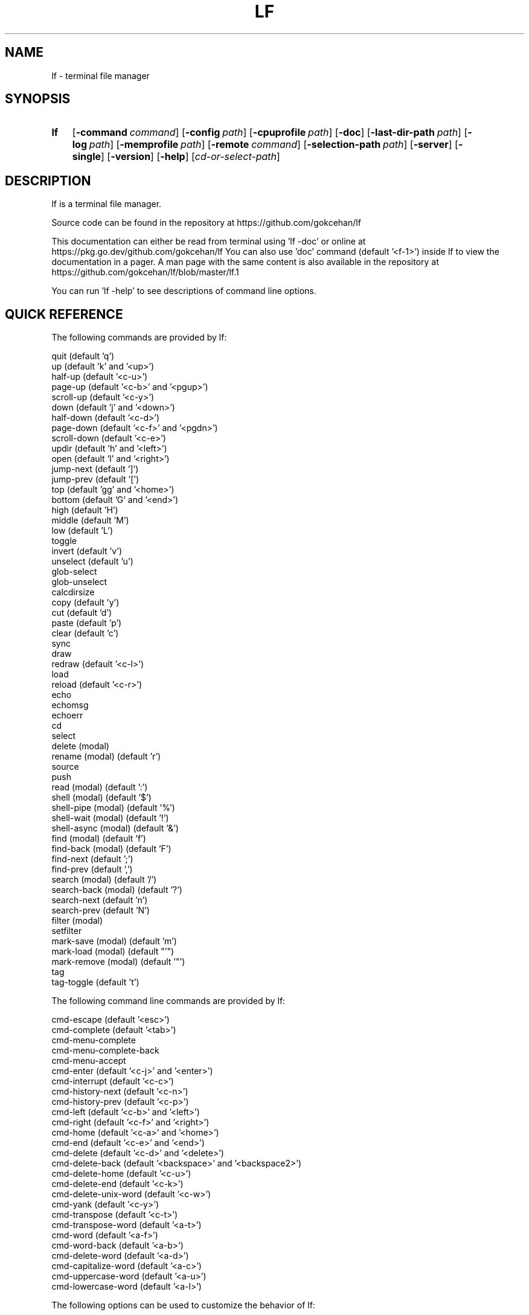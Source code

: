 .\" Code generated by gen/man.sh DO NOT EDIT.
.TH LF 1
.SH NAME
lf \- terminal file manager
.SH SYNOPSIS
.SY lf
.OP \-command command
.OP \-config path
.OP \-cpuprofile path
.OP \-doc
.OP \-last-dir-path path
.OP \-log path
.OP \-memprofile path
.OP \-remote command
.OP \-selection-path path
.OP \-server
.OP \-single
.OP \-version
.OP \-help
.RI [ cd-or-select-path ]
.YS
.SH DESCRIPTION
lf is a terminal file manager.
.PP
Source code can be found in the repository at https://github.com/gokcehan/lf
.PP
This documentation can either be read from terminal using 'lf -doc' or online at https://pkg.go.dev/github.com/gokcehan/lf You can also use 'doc' command (default '<f-1>') inside lf to view the documentation in a pager. A man page with the same content is also available in the repository at https://github.com/gokcehan/lf/blob/master/lf.1
.PP
You can run 'lf -help' to see descriptions of command line options.
.SH QUICK REFERENCE
The following commands are provided by lf:
.PP
.EX
    quit                     (default 'q')
    up                       (default 'k' and '<up>')
    half-up                  (default '<c-u>')
    page-up                  (default '<c-b>' and '<pgup>')
    scroll-up                (default '<c-y>')
    down                     (default 'j' and '<down>')
    half-down                (default '<c-d>')
    page-down                (default '<c-f>' and '<pgdn>')
    scroll-down              (default '<c-e>')
    updir                    (default 'h' and '<left>')
    open                     (default 'l' and '<right>')
    jump-next                (default ']')
    jump-prev                (default '[')
    top                      (default 'gg' and '<home>')
    bottom                   (default 'G' and '<end>')
    high                     (default 'H')
    middle                   (default 'M')
    low                      (default 'L')
    toggle
    invert                   (default 'v')
    unselect                 (default 'u')
    glob-select
    glob-unselect
    calcdirsize
    copy                     (default 'y')
    cut                      (default 'd')
    paste                    (default 'p')
    clear                    (default 'c')
    sync
    draw
    redraw                   (default '<c-l>')
    load
    reload                   (default '<c-r>')
    echo
    echomsg
    echoerr
    cd
    select
    delete         (modal)
    rename         (modal)   (default 'r')
    source
    push
    read           (modal)   (default ':')
    shell          (modal)   (default '$')
    shell-pipe     (modal)   (default '%')
    shell-wait     (modal)   (default '!')
    shell-async    (modal)   (default '&')
    find           (modal)   (default 'f')
    find-back      (modal)   (default 'F')
    find-next                (default ';')
    find-prev                (default ',')
    search         (modal)   (default '/')
    search-back    (modal)   (default '?')
    search-next              (default 'n')
    search-prev              (default 'N')
    filter         (modal)
    setfilter
    mark-save      (modal)   (default 'm')
    mark-load      (modal)   (default "'")
    mark-remove    (modal)   (default '"')
    tag
    tag-toggle               (default 't')
.EE
.PP
The following command line commands are provided by lf:
.PP
.EX
    cmd-escape               (default '<esc>')
    cmd-complete             (default '<tab>')
    cmd-menu-complete
    cmd-menu-complete-back
    cmd-menu-accept
    cmd-enter                (default '<c-j>' and '<enter>')
    cmd-interrupt            (default '<c-c>')
    cmd-history-next         (default '<c-n>')
    cmd-history-prev         (default '<c-p>')
    cmd-left                 (default '<c-b>' and '<left>')
    cmd-right                (default '<c-f>' and '<right>')
    cmd-home                 (default '<c-a>' and '<home>')
    cmd-end                  (default '<c-e>' and '<end>')
    cmd-delete               (default '<c-d>' and '<delete>')
    cmd-delete-back          (default '<backspace>' and '<backspace2>')
    cmd-delete-home          (default '<c-u>')
    cmd-delete-end           (default '<c-k>')
    cmd-delete-unix-word     (default '<c-w>')
    cmd-yank                 (default '<c-y>')
    cmd-transpose            (default '<c-t>')
    cmd-transpose-word       (default '<a-t>')
    cmd-word                 (default '<a-f>')
    cmd-word-back            (default '<a-b>')
    cmd-delete-word          (default '<a-d>')
    cmd-capitalize-word      (default '<a-c>')
    cmd-uppercase-word       (default '<a-u>')
    cmd-lowercase-word       (default '<a-l>')
.EE
.PP
The following options can be used to customize the behavior of lf:
.PP
.EX
    anchorfind     bool      (default on)
    autoquit       bool      (default off)
    cleaner        string    (default '')
    dircache       bool      (default on)
    dircounts      bool      (default off)
    dirfirst       bool      (default on)
    dironly        bool      (default off)
    drawbox        bool      (default off)
    errorfmt       string    (default "\e033[7;31;47m%s\e033[0m")
    filesep        string    (default "\en")
    findlen        int       (default 1)
    globsearch     bool      (default off)
    hidden         bool      (default off)
    hiddenfiles    []string  (default '.*')
    history        bool      (default on)
    icons          bool      (default off)
    ifs            string    (default '')
    ignorecase     bool      (default on)
    ignoredia      bool      (default on)
    incfilter      bool      (default off)
    incsearch      bool      (default off)
    info           []string  (default '')
    infotimefmtnew string    (default 'Jan _2 15:04')
    infotimefmtold string    (default 'Jan _2  2006')
    mouse          bool      (default off)
    number         bool      (default off)
    period         int       (default 0)
    preview        bool      (default on)
    previewer      string    (default '')
    promptfmt      string    (default "\e033[32;1m%u@%h\e033[0m:\e033[34;1m%d\e033[0m\e033[1m%f\e033[0m")
    ratios         []int     (default '1:2:3')
    relativenumber bool      (default off)
    reverse        bool      (default off)
    scrolloff      int       (default 0)
    selmode        string    (default 'all')
    shell          string    (default 'sh' for Unix and 'cmd' for Windows)
    shellflag      string    (default '-c' for Unix and '/c' for Windows)
    shellopts      []string  (default '')
    smartcase      bool      (default on)
    smartdia       bool      (default off)
    sortby         string    (default 'natural')
    tabstop        int       (default 8)
    tagfmt         string    (default "\e033[31m%s\e033[0m")
    tempmarks      string    (default '')
    timefmt        string    (default 'Mon Jan _2 15:04:05 2006')
    truncatechar   string    (default '~')
    waitmsg        string    (default 'Press any key to continue')
    wrapscan       bool      (default on)
    wrapscroll     bool      (default off)
.EE
.PP
The following environment variables are exported for shell commands:
.PP
.EX
    f
    fs
    fx
    id
    PWD
    OLDPWD
    LF_LEVEL
    OPENER
    EDITOR
    PAGER
    SHELL
    lf_{option}
.EE
.PP
The following special shell commands are used to customize the behavior of lf when defined:
.PP
.EX
    open
    paste
    rename
    delete
    pre-cd
    on-cd
    on-quit
.EE
.PP
The following commands/keybindings are provided by default:
.PP
.EX
    Unix                     Windows
    cmd open &$OPENER "$f"   cmd open &%OPENER% %f%
    map e $$EDITOR "$f"      map e $%EDITOR% %f%
    map i $$PAGER "$f"       map i !%PAGER% %f%
    map w $$SHELL            map w $%SHELL%
.EE
.PP
The following additional keybindings are provided by default:
.PP
.EX
    map zh set hidden!
    map zr set reverse!
    map zn set info
    map zs set info size
    map zt set info time
    map za set info size:time
    map sn :set sortby natural; set info
    map ss :set sortby size; set info size
    map st :set sortby time; set info time
    map sa :set sortby atime; set info atime
    map sc :set sortby ctime; set info ctime
    map se :set sortby ext; set info
    map gh cd ~
    map <space> :toggle; down
.EE
.SH CONFIGURATION
Configuration files should be located at:
.PP
.EX
    OS       system-wide               user-specific
    Unix     /etc/lf/lfrc              ~/.config/lf/lfrc
    Windows  C:\eProgramData\elf\elfrc    C:\eUsers\e<user>\eAppData\eLocal\elf\elfrc
.EE
.PP
Colors file should be located at:
.PP
.EX
    OS       system-wide               user-specific
    Unix     /etc/lf/colors            ~/.config/lf/colors
    Windows  C:\eProgramData\elf\ecolors  C:\eUsers\e<user>\eAppData\eLocal\elf\ecolors
.EE
.PP
Icons file should be located at:
.PP
.EX
    OS       system-wide               user-specific
    Unix     /etc/lf/icons             ~/.config/lf/icons
    Windows  C:\eProgramData\elf\eicons   C:\eUsers\e<user>\eAppData\eLocal\elf\eicons
.EE
.PP
Selection file should be located at:
.PP
.EX
    Unix     ~/.local/share/lf/files
    Windows  C:\eUsers\e<user>\eAppData\eLocal\elf\efiles
.EE
.PP
Marks file should be located at:
.PP
.EX
    Unix     ~/.local/share/lf/marks
    Windows  C:\eUsers\e<user>\eAppData\eLocal\elf\emarks
.EE
.PP
Tags file should be located at:
.PP
.EX
    Unix     ~/.local/share/lf/tags
    Windows  C:\eUsers\e<user>\eAppData\eLocal\elf\etags
.EE
.PP
History file should be located at:
.PP
.EX
    Unix     ~/.local/share/lf/history
    Windows  C:\eUsers\e<user>\eAppData\eLocal\elf\ehistory
.EE
.PP
You can configure the default values of following variables to change these locations:
.PP
.EX
    $XDG_CONFIG_HOME  ~/.config
    $XDG_DATA_HOME    ~/.local/share
    %ProgramData%     C:\eProgramData
    %LOCALAPPDATA%    C:\eUsers\e<user>\eAppData\eLocal
.EE
.PP
A sample configuration file can be found at https://github.com/gokcehan/lf/blob/master/etc/lfrc.example
.SH COMMANDS
This section shows information about builtin commands. Modal commands do not take any arguments, but instead change the operation mode to read their input conveniently, and so they are meant to be assigned to keybindings.
.PP
.EX
    quit                     (default 'q')
.EE
.PP
Quit lf and return to the shell.
.PP
.EX
    up                       (default 'k' and '<up>')
    half-up                  (default '<c-u>')
    page-up                  (default '<c-b>' and '<pgup>')
    scroll-up                (default '<c-y>')
    down                     (default 'j' and '<down>')
    half-down                (default '<c-d>')
    page-down                (default '<c-f>' and '<pgdn>')
    scroll-down              (default '<c-e>')
.EE
.PP
Move/scroll the current file selection upwards/downwards by one/half a page/full page.
.PP
.EX
    updir                    (default 'h' and '<left>')
.EE
.PP
Change the current working directory to the parent directory.
.PP
.EX
    open                     (default 'l' and '<right>')
.EE
.PP
If the current file is a directory, then change the current directory to it, otherwise, execute the 'open' command. A default 'open' command is provided to call the default system opener asynchronously with the current file as the argument. A custom 'open' command can be defined to override this default.
.PP
.EX
    jump-next                (default ']')
    jump-prev                (default '[')
.EE
.PP
Change the current working directory to the next/previous jumplist item.
.PP
.EX
    top                      (default 'gg' and '<home>')
    bottom                   (default 'G' and '<end>')
.EE
.PP
Move the current file selection to the top/bottom of the directory.
.PP
.EX
    high                     (default 'H')
    middle                   (default 'M')
    low                      (default 'L')
.EE
.PP
Move the current file selection to the high/middle/low of the screen.
.PP
.EX
    toggle
.EE
.PP
Toggle the selection of the current file or files given as arguments.
.PP
.EX
    invert                   (default 'v')
.EE
.PP
Reverse the selection of all files in the current directory (i.e. 'toggle' all files). Selections in other directories are not effected by this command. You can define a new command to select all files in the directory by combining 'invert' with 'unselect' (i.e. 'cmd select-all :unselect; invert'), though this will also remove selections in other directories.
.PP
.EX
    unselect                 (default 'u')
.EE
.PP
Remove the selection of all files in all directories.
.PP
.EX
    glob-select
    glob-unselect
.EE
.PP
Select/unselect files that match the given glob.
.PP
.EX
    calcdirsize
.EE
.PP
Calculate the total size for each of the selected directories. Option 'info' should include 'size' and option 'dircounts' should be disabled to show this size. If the total size of a directory is not calculated, it will be shown as '-'.
.PP
.EX
    copy                     (default 'y')
.EE
.PP
If there are no selections, save the path of the current file to the copy buffer, otherwise, copy the paths of selected files.
.PP
.EX
    cut                      (default 'd')
.EE
.PP
If there are no selections, save the path of the current file to the cut buffer, otherwise, copy the paths of selected files.
.PP
.EX
    paste                    (default 'p')
.EE
.PP
Copy/Move files in copy/cut buffer to the current working directory. A custom 'paste' command can be defined to override this default.
.PP
.EX
    clear                    (default 'c')
.EE
.PP
Clear file paths in copy/cut buffer.
.PP
.EX
    sync
.EE
.PP
Synchronize copied/cut files with server. This command is automatically called when required.
.PP
.EX
    draw
.EE
.PP
Draw the screen. This command is automatically called when required.
.PP
.EX
    redraw                   (default '<c-l>')
.EE
.PP
Synchronize the terminal and redraw the screen.
.PP
.EX
    load
.EE
.PP
Load modified files and directories. This command is automatically called when required.
.PP
.EX
    reload                   (default '<c-r>')
.EE
.PP
Flush the cache and reload all files and directories.
.PP
.EX
    echo
.EE
.PP
Print given arguments to the message line at the bottom.
.PP
.EX
    echomsg
.EE
.PP
Print given arguments to the message line at the bottom and also to the log file.
.PP
.EX
    echoerr
.EE
.PP
Print given arguments to the message line at the bottom as 'errorfmt' and also to the log file.
.PP
.EX
    cd
.EE
.PP
Change the working directory to the given argument.
.PP
.EX
    select
.EE
.PP
Change the current file selection to the given argument.
.PP
.EX
    delete         (modal)
.EE
.PP
Remove the current file or selected file(s). A custom 'delete' command can be defined to override this default.
.PP
.EX
    rename         (modal)   (default 'r')
.EE
.PP
Rename the current file using the builtin method. A custom 'rename' command can be defined to override this default.
.PP
.EX
    source
.EE
.PP
Read the configuration file given in the argument.
.PP
.EX
    push
.EE
.PP
Simulate key pushes given in the argument.
.PP
.EX
    read           (modal)   (default ':')
.EE
.PP
Read a command to evaluate.
.PP
.EX
    shell          (modal)   (default '$')
.EE
.PP
Read a shell command to execute.
.PP
.EX
    shell-pipe     (modal)   (default '%')
.EE
.PP
Read a shell command to execute piping its standard I/O to the bottom statline.
.PP
.EX
    shell-wait     (modal)   (default '!')
.EE
.PP
Read a shell command to execute and wait for a key press in the end.
.PP
.EX
    shell-async    (modal)   (default '&')
.EE
.PP
Read a shell command to execute asynchronously without standard I/O.
.PP
.EX
    find           (modal)   (default 'f')
    find-back      (modal)   (default 'F')
    find-next                (default ';')
    find-prev                (default ',')
.EE
.PP
Read key(s) to find the appropriate file name match in the forward/backward direction and jump to the next/previous match.
.PP
.EX
    search                   (default '/')
    search-back              (default '?')
    search-next              (default 'n')
    search-prev              (default 'N')
.EE
.PP
Read a pattern to search for a file name match in the forward/backward direction and jump to the next/previous match.
.PP
.EX
    filter         (modal)
    setfilter
.EE
.PP
Command 'filter' reads a pattern to filter out and only view files matching the pattern. Command 'setfilter' does the same but uses an argument to set the filter immediately. You can supply an argument to 'filter', in order to use that as the starting prompt.
.PP
.EX
    mark-save      (modal)   (default 'm')
.EE
.PP
Save the current directory as a bookmark assigned to the given key.
.PP
.EX
    mark-load      (modal)   (default "'")
.EE
.PP
Change the current directory to the bookmark assigned to the given key. A special bookmark "'" holds the previous directory after a 'mark-load', 'cd', or 'select' command.
.PP
.EX
    mark-remove    (modal)   (default '"')
.EE
.PP
Remove a bookmark assigned to the given key.
.PP
.EX
    tag
.EE
.PP
Tag a file with '*' or a single width character given in the argument. You can define a new tag clearing command by combining 'tag' with 'tag-toggle' (i.e. 'cmd tag-clear :tag; tag-toggle').
.PP
.EX
    tag-toggle               (default 't')
.EE
.PP
Tag a file with '*' or a single width character given in the argument if the file is untagged, otherwise remove the tag.
.SH COMMAND LINE COMMANDS
This section shows information about command line commands. These should be mostly compatible with readline keybindings. A character refers to a unicode code point, a word consists of letters and digits, and a unix word consists of any non-blank characters.
.PP
.EX
    cmd-escape               (default '<esc>')
.EE
.PP
Quit command line mode and return to normal mode.
.PP
.EX
    cmd-complete             (default '<tab>')
.EE
.PP
Autocomplete the current word.
.PP
.EX
    cmd-menu-complete
    cmd-menu-complete-back
.EE
.PP
Autocomplete the current word with menu selection. You need to assign keys to these commands (e.g. 'cmap <tab> cmd-menu-complete; cmap <backtab> cmd-menu-complete-back'). You can use the assigned keys assigned to display the menu and then cycle through completion options.
.PP
.EX
    cmd-menu-accept
.EE
.PP
Accept the currently selected match in menu completion and close the menu.
.PP
.EX
    cmd-enter                (default '<c-j>' and '<enter>')
.EE
.PP
Execute the current line.
.PP
.EX
    cmd-interrupt            (default '<c-c>')
.EE
.PP
Interrupt the current shell-pipe command and return to the normal mode.
.PP
.EX
    cmd-history-next         (default '<c-n>')
    cmd-history-prev         (default '<c-p>')
.EE
.PP
Go to next/previous item in the history.
.PP
.EX
    cmd-left                 (default '<c-b>' and '<left>')
    cmd-right                (default '<c-f>' and '<right>')
.EE
.PP
Move the cursor to the left/right.
.PP
.EX
    cmd-home                 (default '<c-a>' and '<home>')
    cmd-end                  (default '<c-e>' and '<end>')
.EE
.PP
Move the cursor to the beginning/end of line.
.PP
.EX
    cmd-delete               (default '<c-d>' and '<delete>')
    cmd-delete-back          (default '<backspace>' and '<backspace2>')
.EE
.PP
Delete the next character in forward/backward direction.
.PP
.EX
    cmd-delete-home          (default '<c-u>')
    cmd-delete-end           (default '<c-k>')
.EE
.PP
Delete everything up to the beginning/end of line.
.PP
.EX
    cmd-delete-unix-word     (default '<c-w>')
.EE
.PP
Delete the previous unix word.
.PP
.EX
    cmd-yank                 (default '<c-y>')
.EE
.PP
Paste the buffer content containing the last deleted item.
.PP
.EX
    cmd-transpose            (default '<c-t>')
    cmd-transpose-word       (default '<a-t>')
.EE
.PP
Transpose the positions of last two characters/words.
.PP
.EX
    cmd-word                 (default '<a-f>')
    cmd-word-back            (default '<a-b>')
.EE
.PP
Move the cursor by one word in forward/backward direction.
.PP
.EX
    cmd-delete-word          (default '<a-d>')
.EE
.PP
Delete the next word in forward direction.
.PP
.EX
    cmd-capitalize-word      (default '<a-c>')
    cmd-uppercase-word       (default '<a-u>')
    cmd-lowercase-word       (default '<a-l>')
.EE
.PP
Capitalize/uppercase/lowercase the current word and jump to the next word.
.SH OPTIONS
This section shows information about options to customize the behavior. Character ':' is used as the separator for list options '[]int' and '[]string'.
.PP
.EX
    anchorfind     bool      (default on)
.EE
.PP
When this option is enabled, find command starts matching patterns from the beginning of file names, otherwise, it can match at an arbitrary position.
.PP
.EX
    autoquit       bool      (default off)
.EE
.PP
Automatically quit server when there are no clients left connected.
.PP
.EX
    cleaner        string    (default '') (not called if empty)
.EE
.PP
Set the path of a cleaner file. The file should be executable. This file is called if previewing is enabled, the previewer is set, and the previously selected file had its preview cache disabled. Five arguments are passed to the file, (1) current file name, (2) width, (3) height, (4) horizontal position, and (5) vertical position of preview pane respectively. Preview clearing is disabled when the value of this option is left empty.
.PP
.EX
    dircache       bool      (default on)
.EE
.PP
Cache directory contents.
.PP
.EX
    dircounts      bool      (default off)
.EE
.PP
When this option is enabled, directory sizes show the number of items inside instead of the total size of the directory, which needs to be calculated for each directory using 'calcdirsize'. This information needs to be calculated by reading the directory and counting the items inside. Therefore, this option is disabled by default for performance reasons. This option only has an effect when 'info' has a 'size' field and the pane is wide enough to show the information. 999 items are counted per directory at most, and bigger directories are shown as '999+'.
.PP
.EX
    dirfirst       bool      (default on)
.EE
.PP
Show directories first above regular files.
.PP
.EX
    dironly        bool      (default off)
.EE
.PP
Show only directories.
.PP
.EX
    drawbox        bool      (default off)
.EE
.PP
Draw boxes around panes with box drawing characters.
.PP
.EX
    errorfmt       string    (default "\e033[7;31;47m%s\e033[0m")
.EE
.PP
Format string of error messages shown in the bottom message line.
.PP
.EX
    filesep        string    (default "\en")
.EE
.PP
File separator used in environment variables 'fs' and 'fx'.
.PP
.EX
    findlen        int       (default 1)
.EE
.PP
Number of characters prompted for the find command. When this value is set to 0, find command prompts until there is only a single match left.
.PP
.EX
    globsearch     bool      (default off)
.EE
.PP
When this option is enabled, search command patterns are considered as globs, otherwise they are literals. With globbing, '*' matches any sequence, '?' matches any character, and '[...]' or '[^...] matches character sets or ranges. Otherwise, these characters are interpreted as they are.
.PP
.EX
    hidden         bool      (default off)
.EE
.PP
Show hidden files. On Unix systems, hidden files are determined by the value of 'hiddenfiles'. On Windows, only files with hidden attributes are considered hidden files.
.PP
.EX
    hiddenfiles    []string  (default '.*')
.EE
.PP
List of hidden file glob patterns. Patterns can be given as relative or absolute paths. Globbing supports the usual special characters, '*' to match any sequence, '?' to match any character, and '[...]' or '[^...] to match character sets or ranges. In addition, if a pattern starts with '!', then its matches are excluded from hidden files.
.PP
.EX
    history        bool      (default on)
.EE
.PP
Save command history.
.PP
.EX
    icons          bool      (default off)
.EE
.PP
Show icons before each item in the list.
.PP
.EX
    ifs            string    (default '')
.EE
.PP
Sets 'IFS' variable in shell commands. It works by adding the assignment to the beginning of the command string as "IFS='...'; ...". The reason is that 'IFS' variable is not inherited by the shell for security reasons. This method assumes a POSIX shell syntax and so it can fail for non-POSIX shells. This option has no effect when the value is left empty. This option does not have any effect on Windows.
.PP
.EX
    ignorecase     bool      (default on)
.EE
.PP
Ignore case in sorting and search patterns.
.PP
.EX
    ignoredia      bool      (default on)
.EE
.PP
Ignore diacritics in sorting and search patterns.
.PP
.EX
    incsearch      bool      (default off)
.EE
.PP
Jump to the first match after each keystroke during searching.
.PP
.EX
    incfilter      bool      (default off)
.EE
.PP
Apply filter pattern after each keystroke during filtering.
.PP
.EX
    info           []string  (default '')
.EE
.PP
List of information shown for directory items at the right side of pane. Currently supported information types are 'size', 'time', 'atime', and 'ctime'. Information is only shown when the pane width is more than twice the width of information.
.PP
.EX
    infotimefmtnew string    (default 'Jan _2 15:04')
.EE
.PP
Format string of the file time shown in the info column when it matches this year.
.PP
.EX
    infotimefmtold string    (default 'Jan _2  2006')
.EE
.PP
Format string of the file time shown in the info column when it doesn't match this year.
.PP
.EX
    mouse          bool      (default off)
.EE
.PP
Send mouse events as input.
.PP
.EX
    number         bool      (default off)
.EE
.PP
Show the position number for directory items at the left side of pane. When 'relativenumber' option is enabled, only the current line shows the absolute position and relative positions are shown for the rest.
.PP
.EX
    period         int       (default 0)
.EE
.PP
Set the interval in seconds for periodic checks of directory updates. This works by periodically calling the 'load' command. Note that directories are already updated automatically in many cases. This option can be useful when there is an external process changing the displayed directory and you are not doing anything in lf. Periodic checks are disabled when the value of this option is set to zero.
.PP
.EX
    preview        bool      (default on)
.EE
.PP
Show previews of files and directories at the right most pane. If the file has more lines than the preview pane, rest of the lines are not read. Files containing the null character (U+0000) in the read portion are considered binary files and displayed as 'binary'.
.PP
.EX
    previewer      string    (default '') (not filtered if empty)
.EE
.PP
Set the path of a previewer file to filter the content of regular files for previewing. The file should be executable. Five arguments are passed to the file, (1) current file name, (2) width, (3) height, (4) horizontal position, and (5) vertical position of preview pane respectively. SIGPIPE signal is sent when enough lines are read. If the previewer returns a non-zero exit code, then the preview cache for the given file is disabled. This means that if the file is selected in the future, the previewer is called once again. Preview filtering is disabled and files are displayed as they are when the value of this option is left empty.
.PP
.EX
    promptfmt      string    (default "\e033[32;1m%u@%h\e033[0m:\e033[34;1m%d\e033[0m\e033[1m%f\e033[0m")
.EE
.PP
Format string of the prompt shown in the top line. Special expansions are provided, '%u' as the user name, '%h' as the host name, '%w' as the working directory, '%d' as the working directory with a trailing path separator, '%f' as the file name, and '%F' as the current filter. '%S' may be used once and will provide a spacer so that the following parts are right aligned on the screen. Home folder is shown as '~' in the working directory expansion. Directory names are automatically shortened to a single character starting from the left most parent when the prompt does not fit to the screen.
.PP
.EX
    ratios         []int     (default '1:2:3')
.EE
.PP
List of ratios of pane widths. Number of items in the list determines the number of panes in the ui. When 'preview' option is enabled, the right most number is used for the width of preview pane.
.PP
.EX
    relativenumber bool      (default off)
.EE
.PP
Show the position number relative to the current line. When 'number' is enabled, current line shows the absolute position, otherwise nothing is shown.
.PP
.EX
    reverse        bool      (default off)
.EE
.PP
Reverse the direction of sort.
.PP
.EX
    selmode        string    (default 'all')
.EE
.PP
Selection mode for commands. When set to 'all' it will use the selected files from all directories. When set to 'dir' it will only use the selected files in the current directory.
.PP
.EX
    scrolloff      int       (default 0)
.EE
.PP
Minimum number of offset lines shown at all times in the top and the bottom of the screen when scrolling. The current line is kept in the middle when this option is set to a large value that is bigger than the half of number of lines. A smaller offset can be used when the current file is close to the beginning or end of the list to show the maximum number of items.
.PP
.EX
    shell          string    (default 'sh' for Unix and 'cmd' for Windows)
.EE
.PP
Shell executable to use for shell commands. Shell commands are executed as 'shell shellopts shellflag command -- arguments'.
.PP
.EX
    shellflag      string    (default '-c' for Unix and '/c' for Windows)
.EE
.PP
Command line flag used to pass shell commands.
.PP
.EX
    shellopts      []string  (default '')
.EE
.PP
List of shell options to pass to the shell executable.
.PP
.EX
    smartcase      bool      (default on)
.EE
.PP
Override 'ignorecase' option when the pattern contains an uppercase character. This option has no effect when 'ignorecase' is disabled.
.PP
.EX
    smartdia       bool      (default off)
.EE
.PP
Override 'ignoredia' option when the pattern contains a character with diacritic. This option has no effect when 'ignoredia' is disabled.
.PP
.EX
    sortby         string    (default 'natural')
.EE
.PP
Sort type for directories. Currently supported sort types are 'natural', 'name', 'size', 'time', 'ctime', 'atime', and 'ext'.
.PP
.EX
    tabstop        int       (default 8)
.EE
.PP
Number of space characters to show for horizontal tabulation (U+0009) character.
.PP
.EX
    tagfmt         string    (default "\e033[31m%s\e033[0m")
.EE
.PP
Format string of the tags.
.PP
.EX
    tempmarks      string    (default '')
.EE
.PP
Marks to be considered temporary (e.g. 'abc' refers to marks 'a', 'b', and 'c'). These marks are not synced to other clients and they are not saved in the bookmarks file. Note that the special bookmark "'" is always treated as temporary and it does not need to be specified.
.PP
.EX
    timefmt        string    (default 'Mon Jan _2 15:04:05 2006')
.EE
.PP
Format string of the file modification time shown in the bottom line.
.PP
.EX
    truncatechar   string    (default '~')
.EE
.PP
Truncate character shown at the end when the file name does not fit to the pane.
.PP
.EX
    waitmsg        string    (default 'Press any key to continue')
.EE
.PP
String shown after commands of shell-wait type.
.PP
.EX
    wrapscan       bool      (default on)
.EE
.PP
Searching can wrap around the file list.
.PP
.EX
    wrapscroll     bool      (default off)
.EE
.PP
Scrolling can wrap around the file list.
.SH ENVIRONMENT VARIABLES
The following variables are exported for shell commands: These are referred with a '$' prefix on POSIX shells (e.g. '$f'), between '%' characters on Windows cmd (e.g. '%f%'), and with a '$env:' prefix on Windows powershell (e.g. '$env:f').
.PP
.EX
    f
.EE
.PP
Current file selection as a full path.
.PP
.EX
    fs
.EE
.PP
Selected file(s) separated with the value of 'filesep' option as full path(s).
.PP
.EX
    fx
.EE
.PP
Selected file(s) (i.e. 'fs') if there are any selected files, otherwise current file selection (i.e. 'f').
.PP
.EX
    id
.EE
.PP
Id of the running client.
.PP
.EX
    PWD
.EE
.PP
Present working directory.
.PP
.EX
    OLDPWD
.EE
.PP
Initial working directory.
.PP
.EX
    LF_LEVEL
.EE
.PP
The value of this variable is set to the current nesting level when you run lf from a shell spawned inside lf. You can add the value of this variable to your shell prompt to make it clear that your shell runs inside lf. For example, with POSIX shells, you can use '[ -n "$LF_LEVEL" ] && PS1="$PS1""(lf level: $LF_LEVEL) "' in your shell configuration file (e.g. '~/.bashrc').
.PP
.EX
    OPENER
.EE
.PP
If this variable is set in the environment, use the same value, otherwise set the value to 'start' in Windows, 'open' in MacOS, 'xdg-open' in others.
.PP
.EX
    EDITOR
.EE
.PP
If this variable is set in the environment, use the same value, otherwise set the value to 'vi' on Unix, 'notepad' in Windows.
.PP
.EX
    PAGER
.EE
.PP
If this variable is set in the environment, use the same value, otherwise set the value to 'less' on Unix, 'more' in Windows.
.PP
.EX
    SHELL
.EE
.PP
If this variable is set in the environment, use the same value, otherwise set the value to 'sh' on Unix, 'cmd' in Windows.
.PP
.EX
    lf_{option}
.EE
.PP
Value of the {option}.
.SH SPECIAL COMMANDS
.PP
.EX
    open
.EE
This shell command can be defined to override the default 'open' command when the current file is not a directory.
.PP
.EX
    paste
.EE
.PP
This shell command can be defined to override the default 'paste' command.
.PP
.EX
    rename
.EE
.PP
This shell command can be defined to override the default 'rename' command.
.PP
.EX
    delete
.EE
.PP
This shell command can be defined to override the default 'delete' command.
.PP
.EX
    pre-cd
.EE
.PP
This shell command can be defined to be executed before changing a directory.
.PP
.EX
    on-cd
.EE
.PP
This shell command can be defined to be executed after changing a directory.
.PP
.EX
    on-quit
.EE
.PP
This shell command can be defined to be executed before quit.
.SH PREFIXES
The following command prefixes are used by lf:
.PP
.EX
    :  read (default)  builtin/custom command
    $  shell           shell command
    %  shell-pipe      shell command running with the ui
    !  shell-wait      shell command waiting for key press
    &  shell-async     shell command running asynchronously
.EE
.PP
The same evaluator is used for the command line and the configuration file for read and shell commands. The difference is that prefixes are not necessary in the command line. Instead, different modes are provided to read corresponding commands. These modes are mapped to the prefix keys above by default.
.SH SYNTAX
Characters from '#' to newline are comments and ignored:
.PP
.EX
    # comments start with '#'
.EE
.PP
There are four special commands ('set', 'map', 'cmap', and 'cmd') for configuration.
.PP
Command 'set' is used to set an option which can be boolean, integer, or string:
.PP
.EX
    set hidden         # boolean on
    set nohidden       # boolean off
    set hidden!        # boolean toggle
    set scrolloff 10   # integer value
    set sortby time    # string value w/o quotes
    set sortby 'time'  # string value with single quotes (whitespaces)
    set sortby "time"  # string value with double quotes (backslash escapes)
.EE
.PP
Command 'map' is used to bind a key to a command which can be builtin command, custom command, or shell command:
.PP
.EX
    map gh cd ~        # builtin command
    map D trash        # custom command
    map i $less $f     # shell command
    map U !du -csh *   # waiting shell command
.EE
.PP
Command 'cmap' is used to bind a key on the command line to a command line command or any other command:
.PP
.EX
    cmap <c-g> cmd-escape
    cmap <a-i> set incsearch!
.EE
.PP
You can delete an existing binding by leaving the expression empty:
.PP
.EX
    map gh             # deletes 'gh' mapping
    cmap <c-g>         # deletes '<c-g>' mapping
.EE
.PP
Command 'cmd' is used to define a custom command:
.PP
.EX
    cmd usage $du -h -d1 | less
.EE
.PP
You can delete an existing command by leaving the expression empty:
.PP
.EX
    cmd trash          # deletes 'trash' command
.EE
.PP
If there is no prefix then ':' is assumed:
.PP
.EX
    map zt set info time
.EE
.PP
An explicit ':' can be provided to group statements until a newline which is especially useful for 'map' and 'cmd' commands:
.PP
.EX
    map st :set sortby time; set info time
.EE
.PP
If you need multiline you can wrap statements in '{{' and '}}' after the proper prefix.
.PP
.EX
    map st :{{
        set sortby time
        set info time
    }}
.EE
.SH KEY MAPPINGS
Regular keys are assigned to a command with the usual syntax:
.PP
.EX
    map a down
.EE
.PP
Keys combined with the shift key simply use the uppercase letter:
.PP
.EX
    map A down
.EE
.PP
Special keys are written in between '<' and '>' characters and always use lowercase letters:
.PP
.EX
    map <enter> down
.EE
.PP
Angle brackets can be assigned with their special names:
.PP
.EX
    map <lt> down
    map <gt> down
.EE
.PP
Function keys are prefixed with 'f' character:
.PP
.EX
    map <f-1> down
.EE
.PP
Keys combined with the control key are prefixed with 'c' character:
.PP
.EX
    map <c-a> down
.EE
.PP
Keys combined with the alt key are assigned in two different ways depending on the behavior of your terminal. Older terminals (e.g. xterm) may set the 8th bit of a character when the alt key is pressed. On these terminals, you can use the corresponding byte for the mapping:
.PP
.EX
    map á down
.EE
.PP
Newer terminals (e.g. gnome-terminal) may prefix the key with an escape key when the alt key is pressed. lf uses the escape delaying mechanism to recognize alt keys in these terminals (delay is 100ms). On these terminals, keys combined with the alt key are prefixed with 'a' character:
.PP
.EX
    map <a-a> down
.EE
.PP
Please note that, some key combinations are not possible due to the way terminals work (e.g. control and h combination sends a backspace key instead). The easiest way to find the name of a key combination is to press the key while lf is running and read the name of the key from the unknown mapping error.
.PP
Mouse buttons are prefixed with 'm' character:
.PP
.EX
    map <m-1> down  # primary
    map <m-2> down  # secondary
    map <m-3> down  # middle
    map <m-4> down
    map <m-5> down
    map <m-6> down
    map <m-7> down
    map <m-8> down
.EE
.PP
Mouse wheel events are also prefixed with 'm' character:
.PP
.EX
    map <m-up>    down
    map <m-down>  down
    map <m-left>  down
    map <m-right> down
.EE
.SH PUSH MAPPINGS
The usual way to map a key sequence is to assign it to a named or unnamed command. While this provides a clean way to remap builtin keys as well as other commands, it can be limiting at times. For this reason 'push' command is provided by lf. This command is used to simulate key pushes given as its arguments. You can 'map' a key to a 'push' command with an argument to create various keybindings.
.PP
This is mainly useful for two purposes. First, it can be used to map a command with a command count:
.PP
.EX
    map <c-j> push 10j
.EE
.PP
Second, it can be used to avoid typing the name when a command takes arguments:
.PP
.EX
    map r push :rename<space>
.EE
.PP
One thing to be careful is that since 'push' command works with keys instead of commands it is possible to accidentally create recursive bindings:
.PP
.EX
    map j push 2j
.EE
.PP
These types of bindings create a deadlock when executed.
.SH SHELL COMMANDS
Regular shell commands are the most basic command type that is useful for many purposes. For example, we can write a shell command to move selected file(s) to trash. A first attempt to write such a command may look like this:
.PP
.EX
    cmd trash ${{
        mkdir -p ~/.trash
        if [ -z "$fs" ]; then
            mv "$f" ~/.trash
        else
            IFS="$(printf '\en\et')"; mv $fs ~/.trash
        fi
    }}
.EE
.PP
We check '$fs' to see if there are any selected files. Otherwise we just delete the current file. Since this is such a common pattern, a separate '$fx' variable is provided. We can use this variable to get rid of the conditional:
.PP
.EX
    cmd trash ${{
        mkdir -p ~/.trash
        IFS="$(printf '\en\et')"; mv $fx ~/.trash
    }}
.EE
.PP
The trash directory is checked each time the command is executed. We can move it outside of the command so it would only run once at startup:
.PP
.EX
    ${{ mkdir -p ~/.trash }}
.EE
.PP
.EX
    cmd trash ${{ IFS="$(printf '\en\et')"; mv $fx ~/.trash }}
.EE
.PP
Since these are one liners, we can drop '{{' and '}}':
.PP
.EX
    $mkdir -p ~/.trash
.EE
.PP
.EX
    cmd trash $IFS="$(printf '\en\et')"; mv $fx ~/.trash
.EE
.PP
Finally note that we set 'IFS' variable manually in these commands. Instead we could use the 'ifs' option to set it for all shell commands (i.e. 'set ifs "\en"'). This can be especially useful for interactive use (e.g. '$rm $f' or '$rm $fs' would simply work). This option is not set by default as it can behave unexpectedly for new users. However, use of this option is highly recommended and it is assumed in the rest of the documentation.
.SH PIPING SHELL COMMANDS
Regular shell commands have some limitations in some cases. When an output or error message is given and the command exits afterwards, the ui is immediately resumed and there is no way to see the message without dropping to shell again. Also, even when there is no output or error, the ui still needs to be paused while the command is running. This can cause flickering on the screen for short commands and similar distractions for longer commands.
.PP
Instead of pausing the ui, piping shell commands connects stdin, stdout, and stderr of the command to the statline in the bottom of the ui. This can be useful for programs following the Unix philosophy to give no output in the success case, and brief error messages or prompts in other cases.
.PP
For example, following rename command prompts for overwrite in the statline if there is an existing file with the given name:
.PP
.EX
    cmd rename %mv -i $f $1
.EE
.PP
You can also output error messages in the command and it will show up in the statline. For example, an alternative rename command may look like this:
.PP
.EX
    cmd rename %[ -e $1 ] && printf "file exists" || mv $f $1
.EE
.PP
Note that input is line buffered and output and error are byte buffered.
.SH WAITING SHELL COMMANDS
Waiting shell commands are similar to regular shell commands except that they wait for a key press when the command is finished. These can be useful to see the output of a program before the ui is resumed. Waiting shell commands are more appropriate than piping shell commands when the command is verbose and the output is best displayed as multiline.
.SH ASYNCHRONOUS SHELL COMMANDS
Asynchronous shell commands are used to start a command in the background and then resume operation without waiting for the command to finish. Stdin, stdout, and stderr of the command is neither connected to the terminal nor to the ui.
.SH REMOTE COMMANDS
One of the more advanced features in lf is remote commands. All clients connect to a server on startup. It is possible to send commands to all or any of the connected clients over the common server. This is used internally to notify file selection changes to other clients.
.PP
To use this feature, you need to use a client which supports communicating with a Unix domain socket. OpenBSD implementation of netcat (nc) is one such example. You can use it to send a command to the socket file:
.PP
.EX
    echo 'send echo hello world' | nc -U ${XDG_RUNTIME_DIR:-/tmp}/lf.${USER}.sock
.EE
.PP
Since such a client may not be available everywhere, lf comes bundled with a command line flag to be used as such. When using lf, you do not need to specify the address of the socket file. This is the recommended way of using remote commands since it is shorter and immune to socket file address changes:
.PP
.EX
    lf -remote 'send echo hello world'
.EE
.PP
In this command 'send' is used to send the rest of the string as a command to all connected clients. You can optionally give it an id number to send a command to a single client:
.PP
.EX
    lf -remote 'send 1234 echo hello world'
.EE
.PP
All clients have a unique id number but you may not be aware of the id number when you are writing a command. For this purpose, an '$id' variable is exported to the environment for shell commands. The value of this variable is set to the process id of the client. You can use it to send a remote command from a client to the server which in return sends a command back to itself. So now you can display a message in the current client by calling the following in a shell command:
.PP
.EX
    lf -remote "send $id echo hello world"
.EE
.PP
Since lf does not have control flow syntax, remote commands are used for such needs. For example, you can configure the number of columns in the ui with respect to the terminal width as follows:
.PP
.EX
    cmd recol %{{
        w=$(tput cols)
        if [ $w -le 80 ]; then
            lf -remote "send $id set ratios 1:2"
        elif [ $w -le 160 ]; then
            lf -remote "send $id set ratios 1:2:3"
        else
            lf -remote "send $id set ratios 1:2:3:5"
        fi
    }}
.EE
.PP
Besides 'send' command, there is a 'quit' command to quit the server when there are no connected clients left, and a 'quit!' command to force quit the server by closing client connections first:
.PP
.EX
    lf -remote 'quit'
    lf -remote 'quit!'
.EE
.PP
Lastly, there is a 'conn' command to connect the server as a client. This should not be needed for users.
.SH FILE OPERATIONS
lf uses its own builtin copy and move operations by default. These are implemented as asynchronous operations and progress is shown in the bottom ruler. These commands do not overwrite existing files or directories with the same name. Instead, a suffix that is compatible with '--backup=numbered' option in GNU cp is added to the new files or directories. Only file modes are preserved and all other attributes are ignored including ownership, timestamps, context, and xattr. Special files such as character and block devices, named pipes, and sockets are skipped and links are not followed. Moving is performed using the rename operation of the underlying OS. For cross-device moving, lf falls back to copying and then deletes the original files if there are no errors. Operation errors are shown in the message line as well as the log file and they do not preemptively finish the corresponding file operation.
.PP
File operations can be performed on the current selected file or alternatively on multiple files by selecting them first. When you 'copy' a file, lf doesn't actually copy the file on the disk, but only records its name to a file. The actual file copying takes place when you 'paste'. Similarly 'paste' after a 'cut' operation moves the file.
.PP
You can customize copy and move operations by defining a 'paste' command. This is a special command that is called when it is defined instead of the builtin implementation. You can use the following example as a starting point:
.PP
.EX
    cmd paste %{{
        load=$(cat ~/.local/share/lf/files)
        mode=$(echo "$load" | sed -n '1p')
        list=$(echo "$load" | sed '1d')
        if [ $mode = 'copy' ]; then
            cp -R $list .
        elif [ $mode = 'move' ]; then
            mv $list .
            rm ~/.local/share/lf/files
            lf -remote 'send clear'
        fi
    }}
.EE
.PP
Some useful things to be considered are to use the backup ('--backup') and/or preserve attributes ('-a') options with 'cp' and 'mv' commands if they support it (i.e. GNU implementation), change the command type to asynchronous, or use 'rsync' command with progress bar option for copying and feed the progress to the client periodically with remote 'echo' calls.
.PP
By default, lf does not assign 'delete' command to a key to protect new users. You can customize file deletion by defining a 'delete' command. You can also assign a key to this command if you like. An example command to move selected files to a trash folder and remove files completely after a prompt are provided in the example configuration file.
.SH SEARCHING FILES
There are two mechanisms implemented in lf to search a file in the current directory. Searching is the traditional method to move the selection to a file matching a given pattern. Finding is an alternative way to search for a pattern possibly using fewer keystrokes.
.PP
Searching mechanism is implemented with commands 'search' (default '/'), 'search-back' (default '?'), 'search-next' (default 'n'), and 'search-prev' (default 'N'). You can enable 'globsearch' option to match with a glob pattern. Globbing supports '*' to match any sequence, '?' to match any character, and '[...]' or '[^...] to match character sets or ranges. You can enable 'incsearch' option to jump to the current match at each keystroke while typing. In this mode, you can either use 'cmd-enter' to accept the search or use 'cmd-escape' to cancel the search. You can also map some other commands with 'cmap' to accept the search and execute the command immediately afterwards. For example, you can use the right arrow key to finish the search and open the selected file with the following mapping:
.PP
.EX
    cmap <right> :cmd-enter; open
.EE
.PP
Finding mechanism is implemented with commands 'find' (default 'f'), 'find-back' (default 'F'), 'find-next' (default ';'), 'find-prev' (default ','). You can disable 'anchorfind' option to match a pattern at an arbitrary position in the filename instead of the beginning. You can set the number of keys to match using 'findlen' option. If you set this value to zero, then the the keys are read until there is only a single match. Default values of these two options are set to jump to the first file with the given initial.
.PP
Some options effect both searching and finding. You can disable 'wrapscan' option to prevent searches to wrap around at the end of the file list. You can disable 'ignorecase' option to match cases in the pattern and the filename. This option is already automatically overridden if the pattern contains upper case characters. You can disable 'smartcase' option to disable this behavior. Two similar options 'ignoredia' and 'smartdia' are provided to control matching diacritics in latin letters.
.SH OPENING FILES
You can define a an 'open' command (default 'l' and '<right>') to configure file opening. This command is only called when the current file is not a directory, otherwise the directory is entered instead. You can define it just as you would define any other command:
.PP
.EX
    cmd open $vi $fx
.EE
.PP
It is possible to use different command types:
.PP
.EX
    cmd open &xdg-open $f
.EE
.PP
You may want to use either file extensions or mime types from 'file' command:
.PP
.EX
    cmd open ${{
        case $(file --mime-type -Lb $f) in
            text/*) vi $fx;;
            *) for f in $fx; do xdg-open $f > /dev/null 2> /dev/null & done;;
        esac
    }}
.EE
.PP
You may want to use 'setsid' before your opener command to have persistent processes that continue to run after lf quits.
.PP
Following command is provided by default:
.PP
.EX
    cmd open &$OPENER $f
.EE
.PP
You may also use any other existing file openers as you like. Possible options are 'libfile-mimeinfo-perl' (executable name is 'mimeopen'), 'rifle' (ranger's default file opener), or 'mimeo' to name a few.
.SH PREVIEWING FILES
lf previews files on the preview pane by printing the file until the end or the preview pane is filled. This output can be enhanced by providing a custom preview script for filtering. This can be used to highlight source codes, list contents of archive files or view pdf or image files to name a few. For coloring lf recognizes ansi escape codes.
.PP
In order to use this feature you need to set the value of 'previewer' option to the path of an executable file. Five arguments are passed to the file, (1) current file name, (2) width, (3) height, (4) horizontal position, and (5) vertical position of preview pane respectively. Output of the execution is printed in the preview pane. You may also want to use the same script in your pager mapping as well:
.PP
.EX
    set previewer ~/.config/lf/pv.sh
    map i $~/.config/lf/pv.sh $f | less -R
.EE
.PP
For 'less' pager, you may instead utilize 'LESSOPEN' mechanism so that useful information about the file such as the full path of the file can still be displayed in the statusline below:
.PP
.EX
    set previewer ~/.config/lf/pv.sh
    map i $LESSOPEN='| ~/.config/lf/pv.sh %s' less -R $f
.EE
.PP
Since this script is called for each file selection change it needs to be as efficient as possible and this responsibility is left to the user. You may use file extensions to determine the type of file more efficiently compared to obtaining mime types from 'file' command. Extensions can then be used to match cleanly within a conditional:
.PP
.EX
    #!/bin/sh
.EE
.PP
.EX
    case "$1" in
        *.tar*) tar tf "$1";;
        *.zip) unzip -l "$1";;
        *.rar) unrar l "$1";;
        *.7z) 7z l "$1";;
        *.pdf) pdftotext "$1" -;;
        *) highlight -O ansi "$1";;
    esac
.EE
.PP
Another important consideration for efficiency is the use of programs with short startup times for preview. For this reason, 'highlight' is recommended over 'pygmentize' for syntax highlighting. Besides, it is also important that the application is processing the file on the fly rather than first reading it to the memory and then do the processing afterwards. This is especially relevant for big files. lf automatically closes the previewer script output pipe with a SIGPIPE when enough lines are read. When everything else fails, you can make use of the height argument to only feed the first portion of the file to a program for preview. Note that some programs may not respond well to SIGPIPE to exit with a non-zero return code and avoid caching. You may add a trailing '|| true' command to avoid such errors:
.PP
.EX
    highlight -O ansi "$1" || true
.EE
.PP
You may also use an existing preview filter as you like. Your system may already come with a preview filter named 'lesspipe'. These filters may have a mechanism to add user customizations as well. See the related documentations for more information.
.SH CHANGING DIRECTORY
lf changes the working directory of the process to the current directory so that shell commands always work in the displayed directory. After quitting, it returns to the original directory where it is first launched like all shell programs. If you want to stay in the current directory after quitting, you can use one of the example lfcd wrapper shell scripts provided in the repository at https://github.com/gokcehan/lf/tree/master/etc
.PP
There is a special command 'on-cd' that runs a shell command when it is defined and the directory is changed. You can define it just as you would define any other command:
.PP
.EX
    cmd on-cd &{{
        # display git repository status in your prompt
        source /usr/share/git/completion/git-prompt.sh
        GIT_PS1_SHOWDIRTYSTATE=auto
        GIT_PS1_SHOWSTASHSTATE=auto
        GIT_PS1_SHOWUNTRACKEDFILES=auto
        GIT_PS1_SHOWUPSTREAM=auto
        git=$(__git_ps1 " (%s)") || true
        fmt="\e033[32;1m%u@%h\e033[0m:\e033[34;1m%d\e033[0m\e033[1m%f$git\e033[0m"
        lf -remote "send $id set promptfmt \e"$fmt\e""
    }}
.EE
.PP
If you want to print escape sequences, you may redirect 'printf' output to '/dev/tty'. The following xterm specific escape sequence sets the terminal title to the working directory:
.PP
.EX
    cmd on-cd &{{
        printf "\e033]0; $PWD\e007" > /dev/tty
    }}
.EE
.PP
This command runs whenever you change directory but not on startup. You can add an extra call to make it run on startup as well:
.PP
.EX
    cmd on-cd &{{ ... }}
    on-cd
.EE
.PP
Note that all shell commands are possible but '%' and '&' are usually more appropriate as '$' and '!' causes flickers and pauses respectively.
.PP
There is also a 'pre-cd' command, that works like 'on-cd', but is run before the directory is actually changed.
.SH COLORS
lf tries to automatically adapt its colors to the environment. It starts with a default colorscheme and updates colors using values of existing environment variables possibly by overwriting its previous values. Colors are set in the following order:
.PP
.EX
    1. default
    2. LSCOLORS (Mac/BSD ls)
    3. LS_COLORS (GNU ls)
    4. LF_COLORS (lf specific)
    5. colors file (lf specific)
.EE
.PP
Please refer to the corresponding man pages for more information about 'LSCOLORS' and 'LS_COLORS'. 'LF_COLORS' is provided with the same syntax as 'LS_COLORS' in case you want to configure colors only for lf but not ls. This can be useful since there are some differences between ls and lf, though one should expect the same behavior for common cases. Colors file is provided for easier configuration without environment variables. This file should consist of whitespace separated pairs with '#' character to start comments until the end of line.
.PP
You can configure lf colors in two different ways. First, you can only configure 8 basic colors used by your terminal and lf should pick up those colors automatically. Depending on your terminal, you should be able to select your colors from a 24-bit palette. This is the recommended approach as colors used by other programs will also match each other.
.PP
Second, you can set the values of environment variables or colors file mentioned above for fine grained customization. Note that 'LS_COLORS/LF_COLORS' are more powerful than 'LSCOLORS' and they can be used even when GNU programs are not installed on the system. You can combine this second method with the first method for best results.
.PP
Lastly, you may also want to configure the colors of the prompt line to match the rest of the colors. Colors of the prompt line can be configured using the 'promptfmt' option which can include hardcoded colors as ansi escapes. See the default value of this option to have an idea about how to color this line.
.PP
It is worth noting that lf uses as many colors advertised by your terminal's entry in terminfo or infocmp databases on your system. If an entry is not present, it falls back to an internal database. If your terminal supports 24-bit colors but either does not have a database entry or does not advertise all capabilities, you can enable support by setting the '$COLORTERM' variable to 'truecolor' or ensuring '$TERM' is set to a value that ends with '-truecolor'.
.PP
Default lf colors are mostly taken from GNU dircolors defaults. These defaults use 8 basic colors and bold attribute. Default dircolors entries with background colors are simplified to avoid confusion with current file selection in lf. Similarly, there are only file type matchings and extension matchings are left out for simplicity. Default values are as follows given with their matching order in lf:
.PP
.EX
    ln  01;36
    or  31;01
    tw  01;34
    ow  01;34
    st  01;34
    di  01;34
    pi  33
    so  01;35
    bd  33;01
    cd  33;01
    su  01;32
    sg  01;32
    ex  01;32
    fi  00
.EE
.PP
Note that lf first tries matching file names and then falls back to file types. The full order of matchings from most specific to least are as follows:
.PP
.EX
    1. Full Path (e.g. '~/.config/lf/lfrc')
    2. Dir Name  (e.g. '.git/') (only matches dirs with a trailing slash at the end)
    3. File Type (e.g. 'ln') (except 'fi')
    4. File Name (e.g. 'README*')
    5. File Name (e.g. '*README')
    6. Base Name (e.g. 'README.*')
    7. Extension (e.g. '*.txt')
    8. Default   (i.e. 'fi')
.EE
.PP
For example, given a regular text file '/path/to/README.txt', the following entries are checked in the configuration and the first one to match is used:
.PP
.EX
    1. '/path/to/README.txt'
    2. (skipped since the file is not a directory)
    3. (skipped since the file is of type 'fi')
    4. 'README.txt*'
    5. '*README.txt'
    6. 'README.*'
    7. '*.txt'
    8. 'fi'
.EE
.PP
Given a regular directory '/path/to/example.d', the following entries are checked in the configuration and the first one to match is used:
.PP
.EX
    1. '/path/to/example.d'
    2. 'example.d/'
    3. 'di'
    4. 'example.d*'
    5. '*example.d'
    6. 'example.*'
    7. '*.d'
    8. 'fi'
.EE
.PP
Note that glob-like patterns do not actually perform glob matching due to performance reasons.
.PP
For example, you can set a variable as follows:
.PP
.EX
    export LF_COLORS="~/Documents=01;31:~/Downloads=01;31:~/.local/share=01;31:~/.config/lf/lfrc=31:.git/=01;32:.git*=32:*.gitignore=32:*Makefile=32:README.*=33:*.txt=34:*.md=34:ln=01;36:di=01;34:ex=01;32:"
.EE
.PP
Having all entries on a single line can make it hard to read. You may instead divide it to multiple lines in between double quotes by escaping newlines with backslashes as follows:
.PP
.EX
    export LF_COLORS="\e
    ~/Documents=01;31:\e
    ~/Downloads=01;31:\e
    ~/.local/share=01;31:\e
    ~/.config/lf/lfrc=31:\e
    .git/=01;32:\e
    .git*=32:\e
    *.gitignore=32:\e
    *Makefile=32:\e
    README.*=33:\e
    *.txt=34:\e
    *.md=34:\e
    ln=01;36:\e
    di=01;34:\e
    ex=01;32:\e
    "
.EE
.PP
Having such a long variable definition in a shell configuration file might be undesirable. You may instead use the colors file for configuration. A sample colors file can be found at https://github.com/gokcehan/lf/blob/master/etc/colors.example You may also see the wiki page for ansi escape codes https://en.wikipedia.org/wiki/ANSI_escape_code
.SH ICONS
Icons are configured using 'LF_ICONS' environment variable or an icons file. The variable uses the same syntax as 'LS_COLORS/LF_COLORS'. Instead of colors, you should put a single characters as values of entries. Icons file should consist of whitespace separated pairs with '#' character to start comments until the end of line. Do not forget to enable 'icons' option to see the icons. Default values are as follows given with their matching order in lf:
.PP
.EX
    ln  l
    or  l
    tw  t
    ow  d
    st  t
    di  d
    pi  p
    so  s
    bd  b
    cd  c
    su  u
    sg  g
    ex  x
    fi  -
.EE
.PP
A sample icons file can be found at https://github.com/gokcehan/lf/blob/master/etc/icons.example
